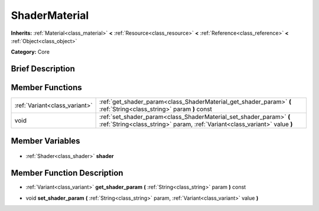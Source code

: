 .. Generated automatically by doc/tools/makerst.py in Godot's source tree.
.. DO NOT EDIT THIS FILE, but the ShaderMaterial.xml source instead.
.. The source is found in doc/classes or modules/<name>/doc_classes.

.. _class_ShaderMaterial:

ShaderMaterial
==============

**Inherits:** :ref:`Material<class_material>` **<** :ref:`Resource<class_resource>` **<** :ref:`Reference<class_reference>` **<** :ref:`Object<class_object>`

**Category:** Core

Brief Description
-----------------



Member Functions
----------------

+--------------------------------+---------------------------------------------------------------------------------------------------------------------------------------------------+
| :ref:`Variant<class_variant>`  | :ref:`get_shader_param<class_ShaderMaterial_get_shader_param>` **(** :ref:`String<class_string>` param **)** const                                |
+--------------------------------+---------------------------------------------------------------------------------------------------------------------------------------------------+
| void                           | :ref:`set_shader_param<class_ShaderMaterial_set_shader_param>` **(** :ref:`String<class_string>` param, :ref:`Variant<class_variant>` value **)** |
+--------------------------------+---------------------------------------------------------------------------------------------------------------------------------------------------+

Member Variables
----------------

  .. _class_ShaderMaterial_shader:

- :ref:`Shader<class_shader>` **shader**


Member Function Description
---------------------------

.. _class_ShaderMaterial_get_shader_param:

- :ref:`Variant<class_variant>` **get_shader_param** **(** :ref:`String<class_string>` param **)** const

.. _class_ShaderMaterial_set_shader_param:

- void **set_shader_param** **(** :ref:`String<class_string>` param, :ref:`Variant<class_variant>` value **)**


